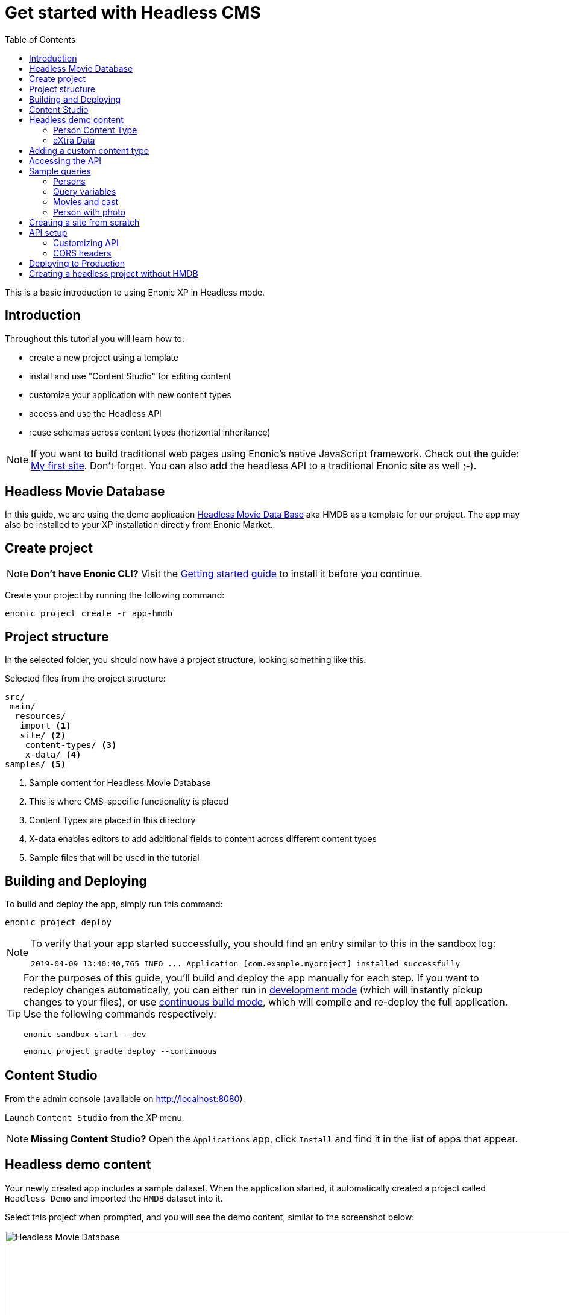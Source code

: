 = Get started with Headless CMS
:toc: right
:experimental:

This is a basic introduction to using Enonic XP in Headless mode.

== Introduction

Throughout this tutorial you will learn how to:

* create a new project using a template
* install and use "Content Studio" for editing content
* customize your application with new content types
* access and use the Headless API
* reuse schemas across content types (horizontal inheritance)

NOTE: If you want to build traditional web pages using Enonic's native JavaScript framework. Check out the guide: https://developer.enonic.com/guides/my-first-site[My first site]. Don't forget. You can also add the headless API to a traditional Enonic site as well ;-).


== Headless Movie Database

In this guide, we are using the demo application https://market.enonic.com/vendors/enonic/headless-movie-db[Headless Movie Data Base] aka HMDB as a template for our project. The app may also be installed to your XP installation directly from Enonic Market.

== Create project

NOTE: *Don't have Enonic CLI?* Visit the https://developer.enonic.com/start[Getting started guide] to install it before you continue.


Create your project by running the following command:

  enonic project create -r app-hmdb


== Project structure

In the selected folder, you should now have a project structure, looking something like this:

.Selected files from the project structure:
[source,files]
----
src/
 main/
  resources/
   import <1>
   site/ <2>
    content-types/ <3>
    x-data/ <4>
samples/ <5>
----

<1> Sample content for Headless Movie Database
<2> This is where CMS-specific functionality is placed
<3> Content Types are placed in this directory
<4> X-data enables editors to add additional fields to content across different content types
<5> Sample files that will be used in the tutorial


== Building and Deploying

To build and deploy the app, simply run this command:

  enonic project deploy

[NOTE]
====
To verify that your app started successfully, you should find an entry similar to this in the sandbox log:

  2019-04-09 13:40:40,765 INFO ... Application [com.example.myproject] installed successfully
====

[TIP]
====
For the purposes of this guide, you'll build and deploy the app manually for each step. If you want to redeploy changes automatically, you can either run in https://developer.enonic.com/docs/xp/stable/apps/build-system#development_mode[development mode] (which will instantly pickup changes to your files), or use https://developer.enonic.com/docs/xp/stable/apps/build-system#continuous_building[continuous build mode], which will compile and re-deploy the full application. Use the following commands respectively:

  enonic sandbox start --dev
 
  enonic project gradle deploy --continuous
====

== Content Studio

From the admin console (available on http://localhost:8080).

Launch `Content Studio` from the XP menu.

NOTE: *Missing Content Studio?* Open the `Applications` app, click `Install` and find it in the list of apps that appear.


== Headless demo content

Your newly created app includes a sample dataset. When the application started, it automatically created a project called `Headless Demo` and imported the `HMDB` dataset into it.

Select this project when prompted, and you will see the demo content, similar to the screenshot below:

image::images/hmdb.png["Headless Movie Database", width="1022px"]


NOTE: *HMDB* is consists of four different content types: `Article`, `Person`, `Playlist` and `Movie`.
Each content type defines a specific form to edit and publish new items.

=== Person Content Type

Let's have a closer look at the content type "Person".
When creating or editing a Person content, this is what the form looks like in the Content Studio App:

image::images/person.png["Person Form", width="728px"]

The form definition comes from the project file `/src/main/resources/site/content-type/person/person.xml`.

=== eXtra Data

This form also has an additional step for "Social Media" as can be seen below:

image::images/some.png["Social Media form step", width="737px"]

This step is loaded from a so-called eXtra data file (x-data for short).
The file is located in `/src/main/resources/site/x-data/SoMe/SoMe.xml`

The benefit of x-data is that it can be re-used across different content types (even across different apps within the same site).


== Adding a custom content type

To make things even more interesting, we can extend the project with a new content type for reviews.

[cols="1%s,99%a"]
[frame="none"]
[grid="none"]
|============================
|1| *Move the file* `samples/review/review.xml` to `src/main/resources/site/content-types/review/review.xml` in your project.
|2| *Optionally add icon* by moving the file `samples/review/review.svg` to `src/main/resources/site/content-types/review/review.svg` to get a nice icon in Content Studio.
|3| *Build and deploy* your application once more.
|4| *Write A review*. You should now be able to create a "Review" within Content Studio and the *HMDB* site.

image::images/review.png["Sample Review", width="687px"]
|============================


== Accessing the API

To access and browse the API, click preview - and follow the link - or simply point your browser to: http://localhost:8080/site/hmdb/draft/hmdb/_graphql

The API browser will now load, with the documentation immediately available on the right hand side.

image::images/playground.png["GraphQL Playground API browser", width="1052px"]

The API gives you read-access to all your content. Queries can now be typed into the left hand panel and executed, with the result in the right-hand panel.

NOTE: *New to GraphQL?* After completing the tutorial, check out the https://graphql.org[GraphQL documentation].


Below are a few examples of queries you can use to access the `HMDB` data.


== Sample queries

=== Persons

.Get the display name of five items from `persons/` folder:
[source,GraphQL]
----
{
 guillotine {
  getChildren(key:"${site}/persons" first:5){
    displayName
    _path
  	}
	}
}
----

NOTE: `${site}` is a placeholder for the path of the contextual site. In this case it expands to `/hmdb`

.Sample response:
[source,JSON]
----
{
  "data": {
    "guillotine": {
      "getChildren": [
        {
          "displayName": "Brad Pitt",
          "_path": "/hmdb/persons/brad-pitt"
        },
        {
          "displayName": "Keanu Reeves ",
          "_path": "/hmdb/persons/keanu-reeves"
        },
        {
          "displayName": "Carrie-Anne Moss ",
          "_path": "/hmdb/persons/carrie-anne-moss"
        },
        {
          "displayName": "The Wachowskis",
          "_path": "/hmdb/persons/the-wachowskis"
        },
        {
          "displayName": "Bruce Willis",
          "_path": "/hmdb/persons/bruce-willis"
        }
      ]
    }
  }
}
----

=== Query variables

GraphQL supports the concept of query variables. Similar to functions you may "re-use" a query by supplying different variables to it - like parameters.

.The Person query, this time using path as a variable:
[source,GraphQL]
----
query($path:ID!){
 guillotine {
  getChildren(key:$path first:5){
    displayName
    _path
  	}
	}
}
----

The variables are passed to the query using JSON, this may be added to the API browser from the bottom left corner.

[source,JSON]
----
{
    "path": "${site}/persons"
}
----



=== Movies and cast

NOTE: Remember to replace `com.example.myproject` and `com_example_myproject` to match the name of your specific application (if you changed the project name during the project init).

.Get display name, and the cast of two movies:
[source,GraphQL]
----
{
  guillotine {
    query(query: "type='com.example.myproject:movie'", first: 2) {
      displayName
      ... on com_example_myproject_Movie {
        data {
          cast {
            actor {
              displayName
            }
            character
          }
        }
      }
    }
  }
}
----

.Sample response
[source,JSON]
----
{
  "data": {
    "guillotine": {
      "query": [
        {
          "displayName": "The Godfather",
          "data": {
            "cast": [
              {
                "actor": {
                  "displayName": "Al Pacino"
                },
                "character": " Michael Corleone"
              }
            ]
          }
        },
        {
          "displayName": "The Shawshank Redemption",
          "data": {
            "cast": [
              {
                "actor": {
                  "displayName": "Tim Robbins"
                },
                "character": "Andy Dufresne"
              },
              {
                "actor": {
                  "displayName": "Morgan Freeman"
                },
                "character": "Ellis Boyd 'Red' Redding"
              },
              {
                "actor": {
                  "displayName": "Bob Gunton"
                },
                "character": "Warden Norton"
              }
            ]
          }
        }
      ]
    }
  }
}
----


=== Person with photo

NOTE: Remember to replace `com.example.myproject` and `com_example_myproject` to match the name of your application

.Name of persons and a link to 400x400 scaled photo
[source,GraphQL]
----
{
  guillotine {
    query(query: "ngram('_allText', 'morgan') AND type='com.example.myproject:person'", first: 6) {
      displayName
      ... on com_example_myproject_Person {
    	  displayName
        data {
          photos(first:1){
            ... on media_Image {
              imageUrl(type:absolute scale:"block(400,400)")
            }

          }
        }
      }
    }
  }
}
----

.Sample response
[source,JSON]
----
{
  "data": {
    "guillotine": {
      "query": [
        {
          "displayName": "Morgan Freeman",
          "data": {
            "photos": [
              {
                "imageUrl": "http://localhost:8080/site/default/draft/hmdb/_/image/7ab1f76a-69a1-490f-b505-6eb6773c7cec:603726cc4fa712aa1b70c7eb64e1349f664494c3/block-400-400/morgan-freeman.jpg"
              }
            ]
          }
        }
      ]
    }
  }
}
----

When deployed to production, all URLs will be aligned with the production domain.

== Creating a site from scratch

So far, we have used automatically imported content.
To create your own site and content, simply use Content Studio once more.

To create your own site:

[cols="1%s,99%a"]
[frame="none"]
[grid="none"]
|============================
|1| *Click btn:[New]* at a desired location in the structure, and choose the content type "Site".
|2| *Add your application to the site*

image::images/site.png["Add the application to your site", width="544"]

|3| Start creating content within the new site
|============================

TIP: You are completely free to group your content in folders and tree-structures, as well as setting permissions as you desire within the site, just like we do with `HMDB`.

== API setup

The API endpoint `/_graphql` is exposed through a controller mapping in the file `src/main/resources/site/site.xml`.
The controller uses underlying functionality provided through a library.
A dependency in the `build.gradle` file, located at your project root ensures that the library is downloaded and embedded into your app.

=== Customizing API

The Headless API is provided by the https://developer.enonic.com/docs/guillotine[Guillotine project].
You may programmatically customize or extend the GraphQL api, as described in the documentation above.

=== CORS headers

Sharing of resources across domains (origins) is known as https://developer.mozilla.org/en-US/docs/Web/HTTP/CORS[CORS].
For security reasons, browsers will prevent POST requests from one domain to another by default.

GraphQL requests are normally POST requests, but our API is configured to allow traffic from any origin through the use of CORS headers.

If you want to limit access to a specific domains, or not at all, you may do so by customizing the controller file `src/main/resources/controllers/graphql.js`.


== Deploying to Production

To deploy your application to production, your first need a server running Enonic XP.

[NOTE]
====
If you don't already have a server, sign up for a free trial on https://enonic.com/sign-up/cloud-trial. If you are looking for other hosting options, Enonic XP is open source, and capable of running in any cloud or on premises.
====

With a running server, you may install the app via CLI using `enonic cloud project install`, or via the online `Solution / applications` user interface. 

If you are looking for the raw file, after building/deploying an application locally, it is placed in your project's `build/libs/` folder. The file is typically called something like: `myproject.jar`.


== Creating a headless project without HMDB

The Headless Movie DB application used to bootstrap this project is based on the https://market.enonic.com/vendors/enonic/headless-cms-starter[Headless Starter]. 

To create a clean project directly from the headless starter, run the following command: 

  enonic project create -r starter-headless

Bon voyage!


